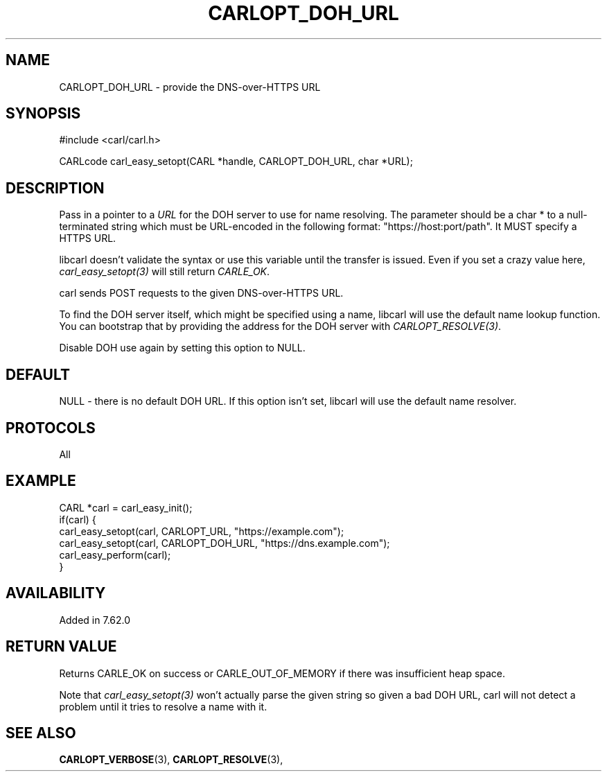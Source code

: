 .\" **************************************************************************
.\" *                                  _   _ ____  _
.\" *  Project                     ___| | | |  _ \| |
.\" *                             / __| | | | |_) | |
.\" *                            | (__| |_| |  _ <| |___
.\" *                             \___|\___/|_| \_\_____|
.\" *
.\" * Copyright (C) 2018, Daniel Stenberg, <daniel@haxx.se>, et al.
.\" *
.\" * This software is licensed as described in the file COPYING, which
.\" * you should have received as part of this distribution. The terms
.\" * are also available at https://carl.se/docs/copyright.html.
.\" *
.\" * You may opt to use, copy, modify, merge, publish, distribute and/or sell
.\" * copies of the Software, and permit persons to whom the Software is
.\" * furnished to do so, under the terms of the COPYING file.
.\" *
.\" * This software is distributed on an "AS IS" basis, WITHOUT WARRANTY OF ANY
.\" * KIND, either express or implied.
.\" *
.\" **************************************************************************
.\"
.TH CARLOPT_DOH_URL 3 "18 Jun 2018" "libcarl 7.62.0" "carl_easy_setopt options"
.SH NAME
CARLOPT_DOH_URL \- provide the DNS-over-HTTPS URL
.SH SYNOPSIS
#include <carl/carl.h>

CARLcode carl_easy_setopt(CARL *handle, CARLOPT_DOH_URL, char *URL);
.SH DESCRIPTION
Pass in a pointer to a \fIURL\fP for the DOH server to use for name
resolving. The parameter should be a char * to a null-terminated string which
must be URL-encoded in the following format: "https://host:port/path". It MUST
specify a HTTPS URL.

libcarl doesn't validate the syntax or use this variable until the transfer is
issued. Even if you set a crazy value here, \fIcarl_easy_setopt(3)\fP will
still return \fICARLE_OK\fP.

carl sends POST requests to the given DNS-over-HTTPS URL.

To find the DOH server itself, which might be specified using a name, libcarl
will use the default name lookup function. You can bootstrap that by providing
the address for the DOH server with \fICARLOPT_RESOLVE(3)\fP.

Disable DOH use again by setting this option to NULL.
.SH DEFAULT
NULL - there is no default DOH URL. If this option isn't set, libcarl will use
the default name resolver.
.SH PROTOCOLS
All
.SH EXAMPLE
.nf
CARL *carl = carl_easy_init();
if(carl) {
  carl_easy_setopt(carl, CARLOPT_URL, "https://example.com");
  carl_easy_setopt(carl, CARLOPT_DOH_URL, "https://dns.example.com");
  carl_easy_perform(carl);
}
.fi
.SH AVAILABILITY
Added in 7.62.0
.SH RETURN VALUE
Returns CARLE_OK on success or CARLE_OUT_OF_MEMORY if there was insufficient
heap space.

Note that \fIcarl_easy_setopt(3)\fP won't actually parse the given string so
given a bad DOH URL, carl will not detect a problem until it tries to resolve
a name with it.
.SH "SEE ALSO"
.BR CARLOPT_VERBOSE "(3), " CARLOPT_RESOLVE "(3), "
